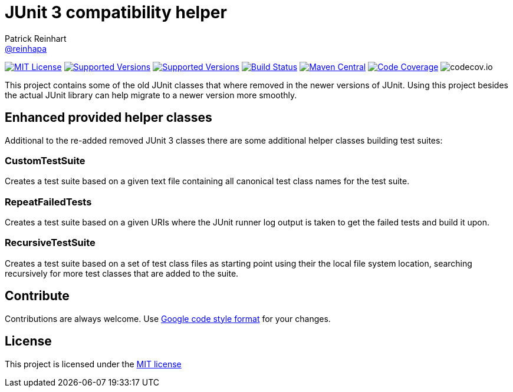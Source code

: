 = JUnit 3 compatibility helper
Patrick Reinhart <https://github.com/reinhapa[@reinhapa]>
:project-full-path: reinhapa/junit-compat
:github-branch: master

image:https://img.shields.io/badge/license-MIT-blue.svg["MIT License", link="https://github.com/{project-full-path}/blob/{github-branch}/LICENSE"]
image:https://img.shields.io/badge/Java-8-blue.svg["Supported Versions", link="https://travis-ci.org/{project-full-path}"]
image:https://img.shields.io/badge/Java-11-blue.svg["Supported Versions", link="https://travis-ci.org/{project-full-path}"]
image:https://img.shields.io/travis/{project-full-path}/{github-branch}.svg["Build Status", link="https://travis-ci.org/{project-full-path}"]
image:https://img.shields.io/maven-central/v/net.reini/junit-compat.svg?label=Maven%20Central["Maven Central", link="https://search.maven.org/search?q=g:%22net.reini%22%20AND%20a:%22junit-compat%22"]
image:https://img.shields.io/codecov/c/github/{project-full-path}/{github-branch}.svg["Code Coverage", link="https://codecov.io/github/{project-full-path}?branch={github-branch}"]
image:https://codecov.io/github/{project-full-path}/branch.svg?branch={github-branch}[codecov.io]

This project contains some of the old JUnit classes that where removed in the newer versions
of JUnit. Using this project besides the actual JUnit library can help migrate to a newer
version more smoothly.

== Enhanced provided helper classes
Additional to the re-added removed JUnit 3 classes there are some additional helper classes
building test suites:

=== CustomTestSuite
Creates a test suite based on a given text file containing all canonical test class names for
the test suite.

=== RepeatFailedTests
Creates a test suite based on a given URIs where the JUnit runner log output is taken to get
the failed tests and build it upon.

=== RecursiveTestSuite
Creates a test suite based on a set of test class files as starting point using their the local
file system location, searching recursively for more test classes that are added to the suite.

== Contribute
Contributions are always welcome. Use https://google.github.io/styleguide/javaguide.html[Google code style format] for your changes. 

== License
This project is licensed under the https://github.com/{project-full-path}/blob/{github-branch}/LICENSE[MIT license]